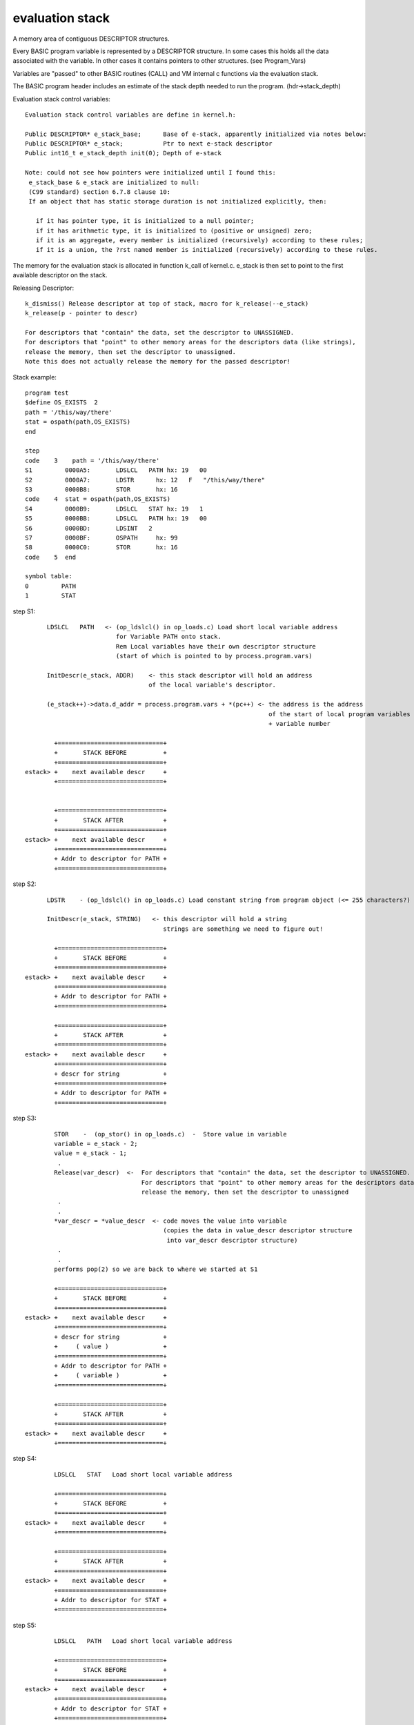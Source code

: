 ****************
evaluation stack
****************
A memory area of contiguous DESCRIPTOR structures.

Every BASIC program variable is represented by a DESCRIPTOR structure.
In some cases this holds all the data associated with the variable.
In other cases it contains pointers to other structures. (see Program_Vars)

Variables are "passed" to other BASIC routines (CALL) and VM internal c functions via the
evaluation stack.

The BASIC program header includes an estimate of the stack depth needed to run the
program. (hdr->stack_depth)

Evaluation stack control variables::

 Evaluation stack control variables are define in kernel.h:

 Public DESCRIPTOR* e_stack_base;      Base of e-stack, apparently initialized via notes below:
 Public DESCRIPTOR* e_stack;           Ptr to next e-stack descriptor 
 Public int16_t e_stack_depth init(0); Depth of e-stack 

 Note: could not see how pointers were initialized until I found this:
  e_stack_base & e_stack are initialized to null:
  (C99 standard) section 6.7.8 clause 10:
  If an object that has static storage duration is not initialized explicitly, then:

    if it has pointer type, it is initialized to a null pointer;
    if it has arithmetic type, it is initialized to (positive or unsigned) zero;
    if it is an aggregate, every member is initialized (recursively) according to these rules;
    if it is a union, the ?rst named member is initialized (recursively) according to these rules.

The memory for the evaluation stack is allocated in function k_call of kernel.c. 
e_stack is then set to point to the first available descriptor on the stack.


Releasing Descriptor::

 k_dismiss() Release descriptor at top of stack, macro for k_release(--e_stack)
 k_release(p - pointer to descr)
 
 For descriptors that "contain" the data, set the descriptor to UNASSIGNED.
 For descriptors that "point" to other memory areas for the descriptors data (like strings),
 release the memory, then set the descriptor to unassigned.
 Note this does not actually release the memory for the passed descriptor!


Stack example::

 program test
 $define OS_EXISTS  2
 path = '/this/way/there'
 stat = ospath(path,OS_EXISTS)
 end

 step
 code    3    path = '/this/way/there'
 S1         0000A5:       LDSLCL   PATH hx: 19   00
 S2         0000A7:       LDSTR      hx: 12   F   "/this/way/there"
 S3         0000B8:       STOR       hx: 16
 code    4  stat = ospath(path,OS_EXISTS)
 S4         0000B9:       LDSLCL   STAT hx: 19   1
 S5         0000BB:       LDSLCL   PATH hx: 19   00
 S6         0000BD:       LDSINT   2
 S7         0000BF:       OSPATH     hx: 99
 S8         0000C0:       STOR       hx: 16
 code    5  end

 symbol table:
 0         PATH
 1         STAT

step S1::

       LDSLCL   PATH   <- (op_ldslcl() in op_loads.c) Load short local variable address 
                          for Variable PATH onto stack.
                          Rem Local variables have their own descriptor structure 
                          (start of which is pointed to by process.program.vars) 
         
       InitDescr(e_stack, ADDR)    <- this stack descriptor will hold an address 
                                   of the local variable's descriptor.
                                   
       (e_stack++)->data.d_addr = process.program.vars + *(pc++) <- the address is the address
                                                                    of the start of local program variables
                                                                    + variable number

         +=============================+
         +       STACK BEFORE          +
         +=============================+
 estack> +    next available descr     +
         +=============================+


         +=============================+
         +       STACK AFTER           +
         +=============================+
 estack> +    next available descr     +
         +=============================+
         + Addr to descriptor for PATH +
         +=============================+
         
         
step S2::

       LDSTR    - (op_ldslcl() in op_loads.c) Load constant string from program object (<= 255 characters?)
       
       InitDescr(e_stack, STRING)   <- this descriptor will hold a string
                                       strings are something we need to figure out!
       
         +=============================+
         +       STACK BEFORE          +
         +=============================+
 estack> +    next available descr     +
         +=============================+
         + Addr to descriptor for PATH +
         +=============================+

         +=============================+
         +       STACK AFTER           +
         +=============================+
 estack> +    next available descr     +
         +=============================+
         + descr for string            + 
         +=============================+
         + Addr to descriptor for PATH + 
         +=============================+
         
step S3::

         STOR    -  (op_stor() in op_loads.c)  -  Store value in variable
         variable = e_stack - 2;
         value = e_stack - 1;
          .
         Release(var_descr)  <-  For descriptors that "contain" the data, set the descriptor to UNASSIGNED.
                                 For descriptors that "point" to other memory areas for the descriptors data,
                                 release the memory, then set the descriptor to unassigned
          .
          .
         *var_descr = *value_descr  <- code moves the value into variable 
                                       (copies the data in value_descr descriptor structure 
                                        into var_descr descriptor structure)
          .
          .
         performs pop(2) so we are back to where we started at S1
         
         +=============================+
         +       STACK BEFORE          +
         +=============================+
 estack> +    next available descr     +
         +=============================+
         + descr for string            +
         +     ( value )               +
         +=============================+
         + Addr to descriptor for PATH + 
         +     ( variable )            +
         +=============================+
         
         +=============================+
         +       STACK AFTER           +
         +=============================+
 estack> +    next available descr     +
         +=============================+
         
step S4::

         LDSLCL   STAT   Load short local variable address

         +=============================+
         +       STACK BEFORE          +
         +=============================+
 estack> +    next available descr     +
         +=============================+

         +=============================+
         +       STACK AFTER           +
         +=============================+
 estack> +    next available descr     +
         +=============================+
         + Addr to descriptor for STAT +
         +=============================+
         
step S5::
         
         LDSLCL   PATH   Load short local variable address

         +=============================+
         +       STACK BEFORE          +
         +=============================+
 estack> +    next available descr     +
         +=============================+
         + Addr to descriptor for STAT +
         +=============================+
         
         +=============================+
         +       STACK AFTER           +
         +=============================+
 estack> +    next available descr     +
         +=============================+
         + Addr to descriptor for PATH +
         +=============================+
         + Addr to descriptor for STAT +
         +=============================+
         
step  S6::
       
         LDSINT   2  (op_ldsint() in op_loads.c)  -  Load short integer 
         InitDescr(e_stack, INTEGER)
         (e_stack++)->data.value = (signed char)(*(pc++))
                                  take the descriptor pointed to by e_stack and set its data value to the value
                                  in memory location (program object) pointed to by pc
           
         +=============================+
         +       STACK BEFORE          +
         +=============================+
 estack> +    next available descr     +
         +=============================+
         + Addr to descriptor for PATH +
         +=============================+
         + Addr to descriptor for STAT +
         +=============================+
         
         +=============================+
         +       STACK AFTER           +
         +=============================+
 estack> +    next available descr     +
         +=============================+
         +  descriptor w/ int 2 data   +
         +=============================+
         + Addr to descriptor for PATH +
         +=============================+
         + Addr to descriptor for STAT +
         +=============================+
         
step  S7::

         OSPATH -  op_ospath in op_dio2.c) OS file system actions
                   OSPATH code / psuedo code shown

          C varables of interest:
          int32_t status = 0;
          int16_t key;
          char path[MAX_PATHNAME_LEN + 1];
          int16_t path_len;
          char name[MAX_PATHNAME_LEN + 1];  
                   
         
         +=============================+
         +       STACK BEFORE          +
         +=============================+
 estack> +    next available descr     +
         +=============================+
         +  descriptor w/ int 2 data   +
         +            Key              +
         +=============================+
         + Addr to descriptor for PATH +
         +(which points to string data)+
         +=============================+
         + Addr to descriptor for STAT +
         +=============================+
         
           /* Get action key */
           descr = e_stack - 1;
           GetInt(descr);
           key = (int16_t)(descr->data.value);
           k_pop(1);
           
         +=============================+
         +   STACK AFTER KEY access    +
         +=============================+
 estack> +    next available descr     +
         +=============================+
         + Addr to descriptor for PATH +
         +(which points to string data)+
         +=============================+
         + Addr to descriptor for STAT +
         +=============================+
         
           /* Get pathname */
           descr = e_stack - 1;
           path_len = k_get_c_string(descr, path, MAX_PATHNAME_LEN)
           k_dismiss();     Rem k_dismiss() Release descriptor at top of stack,
                            macro for k_release(--e_stack)
         
         +=============================+
         + STACK AFTER pathname access +
         +=============================+
 estack> +    next available descr     +
         +=============================+
         + Addr to descriptor for STAT +
         +=============================+
         
          Code which eveluates Key for requested action and sets:
          depending on action
            c integer status  
               -OR-  
            c string name 
         
         For actions that return a status:                       For actions that return a string:
                                                                 
         +=============================+                         +=============================+
         + STACK AFTER Action Request  +                         + STACK AFTER Action Request  +
         + that reurns a status        +                         + that reurns a status        +
         +=============================+                         +=============================+
 estack> +    next available descr     +                 estack> +    next available descr     +
         +=============================+                         +=============================+
         +  descriptor w/ int value    +                         +  descriptor which points    +
         +   of status to return       +                         +   string data to return     +
         +=============================+                         +=============================+
         + Addr to descriptor for STAT +                         + Addr to descriptor for STAT +
         +=============================+                         +=============================+   
         
         
step S8::

         STOR    -  op_stor()  -  Store value in variable

         
         +=============================+
         +       STACK BEFORE          +
         +=============================+
 estack> +    next available descr     +
         +=============================+
         +  descriptor w/ int value    +
         +   of status to return       +
         +     - OR -                  +
         +  descr for string           +
         +     ( value )               +
         +=============================+
         + Addr to descriptor for STAT + 
         +     ( variable )            +
         +=============================+
         
         +=============================+
         +       STACK AFTER           +
         +=============================+
 estack> +    next available descr     +
         +=============================+
         